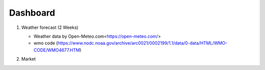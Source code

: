 Dashboard
==========


#. Weather forecast (2 Weeks)

   .. image:: ../../figures/forecast.png
      :align: center
      :width: 1000


   - Weather data by Open-Meteo.com<https://open-meteo.com/>
   - wmo code (https://www.nodc.noaa.gov/archive/arc0021/0002199/1.1/data/0-data/HTML/WMO-CODE/WMO4677.HTM)


#. Market

